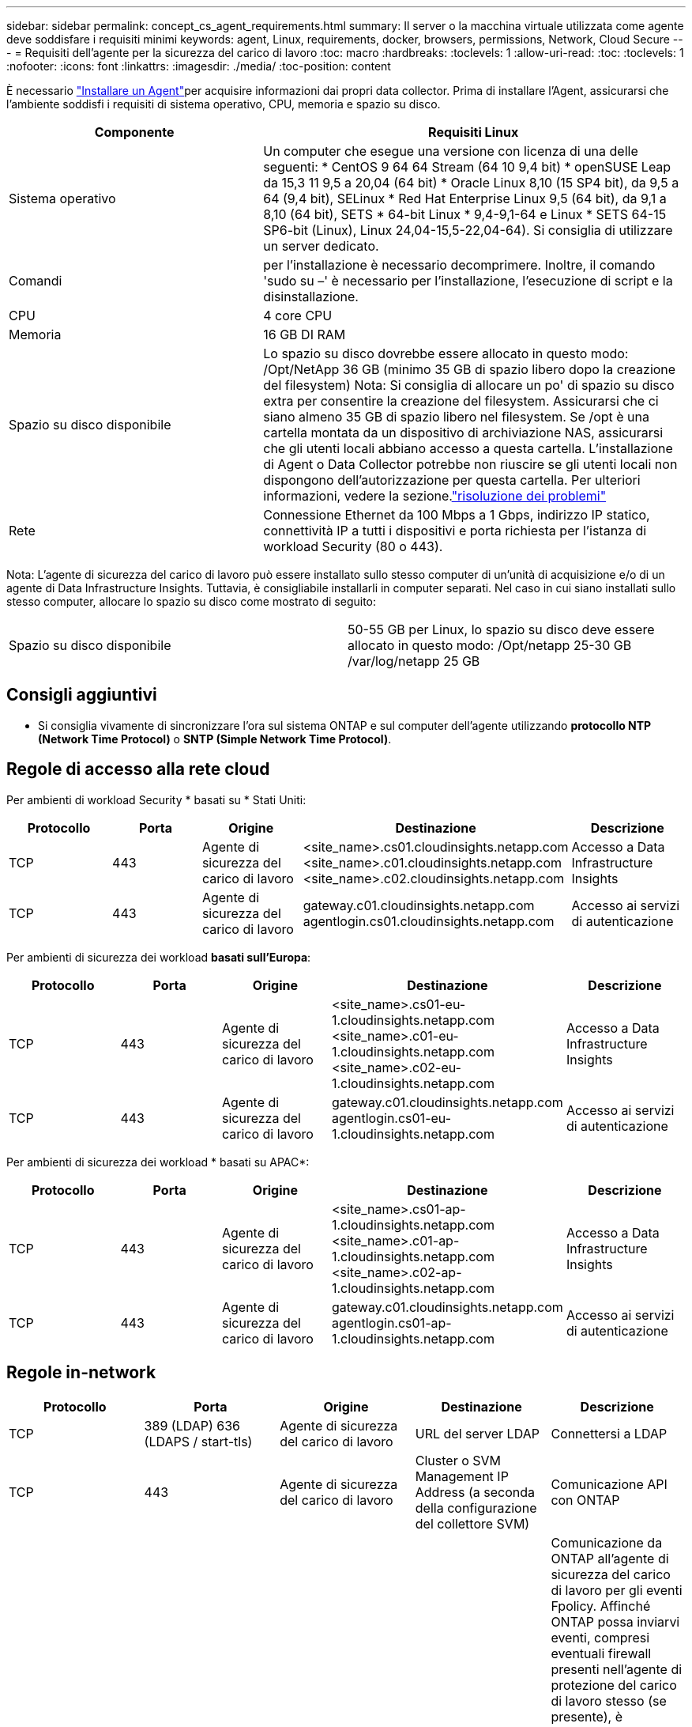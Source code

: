 ---
sidebar: sidebar 
permalink: concept_cs_agent_requirements.html 
summary: Il server o la macchina virtuale utilizzata come agente deve soddisfare i requisiti minimi 
keywords: agent, Linux, requirements, docker, browsers, permissions, Network, Cloud Secure 
---
= Requisiti dell'agente per la sicurezza del carico di lavoro
:toc: macro
:hardbreaks:
:toclevels: 1
:allow-uri-read: 
:toc: 
:toclevels: 1
:nofooter: 
:icons: font
:linkattrs: 
:imagesdir: ./media/
:toc-position: content


[role="lead"]
È necessario link:task_cs_add_agent.html["Installare un Agent"]per acquisire informazioni dai propri data collector. Prima di installare l'Agent, assicurarsi che l'ambiente soddisfi i requisiti di sistema operativo, CPU, memoria e spazio su disco.

[cols="36,60"]
|===
| Componente | Requisiti Linux 


| Sistema operativo | Un computer che esegue una versione con licenza di una delle seguenti: * CentOS 9 64 64 Stream (64 10 9,4 bit) * openSUSE Leap da 15,3 11 9,5 a 20,04 (64 bit) * Oracle Linux 8,10 (15 SP4 bit), da 9,5 a 64 (9,4 bit), SELinux * Red Hat Enterprise Linux 9,5 (64 bit), da 9,1 a 8,10 (64 bit), SETS * 64-bit Linux * 9,4-9,1-64 e Linux * SETS 64-15 SP6-bit (Linux), Linux 24,04-15,5-22,04-64). Si consiglia di utilizzare un server dedicato. 


| Comandi | per l'installazione è necessario decomprimere. Inoltre, il comando 'sudo su –' è necessario per l'installazione, l'esecuzione di script e la disinstallazione. 


| CPU | 4 core CPU 


| Memoria | 16 GB DI RAM 


| Spazio su disco disponibile | Lo spazio su disco dovrebbe essere allocato in questo modo: /Opt/NetApp 36 GB (minimo 35 GB di spazio libero dopo la creazione del filesystem) Nota: Si consiglia di allocare un po' di spazio su disco extra per consentire la creazione del filesystem. Assicurarsi che ci siano almeno 35 GB di spazio libero nel filesystem. Se /opt è una cartella montata da un dispositivo di archiviazione NAS, assicurarsi che gli utenti locali abbiano accesso a questa cartella. L'installazione di Agent o Data Collector potrebbe non riuscire se gli utenti locali non dispongono dell'autorizzazione per questa cartella. Per ulteriori informazioni, vedere la sezione.link:task_cs_add_agent.html#troubleshooting-agent-errors["risoluzione dei problemi"] 


| Rete | Connessione Ethernet da 100 Mbps a 1 Gbps, indirizzo IP statico, connettività IP a tutti i dispositivi e porta richiesta per l'istanza di workload Security (80 o 443). 
|===
Nota: L'agente di sicurezza del carico di lavoro può essere installato sullo stesso computer di un'unità di acquisizione e/o di un agente di Data Infrastructure Insights. Tuttavia, è consigliabile installarli in computer separati. Nel caso in cui siano installati sullo stesso computer, allocare lo spazio su disco come mostrato di seguito:

|===


| Spazio su disco disponibile | 50-55 GB per Linux, lo spazio su disco deve essere allocato in questo modo: /Opt/netapp 25-30 GB /var/log/netapp 25 GB 
|===


== Consigli aggiuntivi

* Si consiglia vivamente di sincronizzare l'ora sul sistema ONTAP e sul computer dell'agente utilizzando *protocollo NTP (Network Time Protocol)* o *SNTP (Simple Network Time Protocol)*.




== Regole di accesso alla rete cloud

Per ambienti di workload Security * basati su * Stati Uniti:

[cols="5*"]
|===
| Protocollo | Porta | Origine | Destinazione | Descrizione 


| TCP | 443 | Agente di sicurezza del carico di lavoro | <site_name>.cs01.cloudinsights.netapp.com <site_name>.c01.cloudinsights.netapp.com <site_name>.c02.cloudinsights.netapp.com | Accesso a Data Infrastructure Insights 


| TCP | 443 | Agente di sicurezza del carico di lavoro | gateway.c01.cloudinsights.netapp.com agentlogin.cs01.cloudinsights.netapp.com | Accesso ai servizi di autenticazione 
|===
Per ambienti di sicurezza dei workload *basati sull'Europa*:

[cols="5*"]
|===
| Protocollo | Porta | Origine | Destinazione | Descrizione 


| TCP | 443 | Agente di sicurezza del carico di lavoro | <site_name>.cs01-eu-1.cloudinsights.netapp.com <site_name>.c01-eu-1.cloudinsights.netapp.com <site_name>.c02-eu-1.cloudinsights.netapp.com | Accesso a Data Infrastructure Insights 


| TCP | 443 | Agente di sicurezza del carico di lavoro | gateway.c01.cloudinsights.netapp.com agentlogin.cs01-eu-1.cloudinsights.netapp.com | Accesso ai servizi di autenticazione 
|===
Per ambienti di sicurezza dei workload * basati su APAC*:

[cols="5*"]
|===
| Protocollo | Porta | Origine | Destinazione | Descrizione 


| TCP | 443 | Agente di sicurezza del carico di lavoro | <site_name>.cs01-ap-1.cloudinsights.netapp.com <site_name>.c01-ap-1.cloudinsights.netapp.com <site_name>.c02-ap-1.cloudinsights.netapp.com | Accesso a Data Infrastructure Insights 


| TCP | 443 | Agente di sicurezza del carico di lavoro | gateway.c01.cloudinsights.netapp.com agentlogin.cs01-ap-1.cloudinsights.netapp.com | Accesso ai servizi di autenticazione 
|===


== Regole in-network

[cols="5*"]
|===
| Protocollo | Porta | Origine | Destinazione | Descrizione 


| TCP | 389 (LDAP) 636 (LDAPS / start-tls) | Agente di sicurezza del carico di lavoro | URL del server LDAP | Connettersi a LDAP 


| TCP | 443 | Agente di sicurezza del carico di lavoro | Cluster o SVM Management IP Address (a seconda della configurazione del collettore SVM) | Comunicazione API con ONTAP 


| TCP | 35000 - 55000 | Indirizzi IP LIF dati SVM | Agente di sicurezza del carico di lavoro | Comunicazione da ONTAP all'agente di sicurezza del carico di lavoro per gli eventi Fpolicy. Affinché ONTAP possa inviarvi eventi, compresi eventuali firewall presenti nell'agente di protezione del carico di lavoro stesso (se presente), è necessario aprire queste porte verso l'agente di protezione del carico di lavoro. SI NOTI che non è necessario riservare *tutte* di queste porte, ma le porte che si riservano per questo devono rientrare in questo intervallo. Si consiglia di iniziare riservando ~100 porte e aumentando, se necessario. 


| SSH | 22 | Agente di sicurezza del carico di lavoro | Gestione del cluster | Necessario per il blocco degli utenti CIFS/SMB. 
|===


== Dimensionamento del sistema

Consultare la link:concept_cs_event_rate_checker.html["Controllo della velocità degli eventi"] documentazione per informazioni sul dimensionamento.
